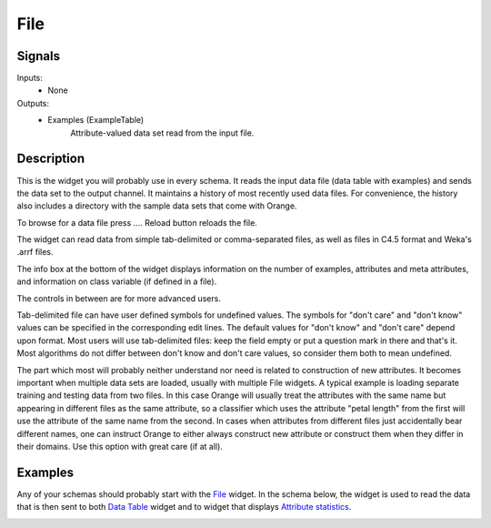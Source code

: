 File
====

.. image:: File_icon.*
   :alt: File widget
   
Signals
-------

Inputs:
   - None

Outputs:
   - Examples (ExampleTable)
       	Attribute-valued data set read from the input file.

Description
-----------

.. image:: File.*
   :alt: File widget with loaded ionosphere.tab data set
   :class: image-float-left
   
This is the widget you will probably use in every schema. It reads the input data file 
(data table with examples) and sends the data set to the output channel. It maintains
a history of most recently used data files. For convenience, the history also includes 
a directory with the sample data sets that come with Orange.

To browse for a data file press .... Reload button reloads the file.

The widget can read data from simple tab-delimited or comma-separated files, as well as
files in C4.5 format and Weka's .arrf files.

The info box at the bottom of the widget displays information on the number of examples, 
attributes and meta attributes, and information on class variable (if defined in a file).

The controls in between are for more advanced users.

Tab-delimited file can have user defined symbols for undefined values. The symbols for 
"don't care" and "don't know" values can be specified in the corresponding edit lines. 
The default values for "don't know" and "don't care" depend upon format. Most users will 
use tab-delimited files: keep the field empty or put a question mark in there and that's 
it. Most algorithms do not differ between don't know and don't care values, so consider 
them both to mean undefined.

The part which most will probably neither understand nor need is related to construction 
of new attributes. It becomes important when multiple data sets are loaded, usually with 
multiple File widgets. A typical example is loading separate training and testing data 
from two files. In this case Orange will usually treat the attributes with the same name 
but appearing in different files as the same attribute, so a classifier which uses the 
attribute "petal length" from the first will use the attribute of the same name from 
the second. In cases when attributes from different files just accidentally bear different 
names, one can instruct Orange to either always construct new attribute or construct them when 
they differ in their domains. Use this option with great care (if at all).


Examples
--------

Any of your schemas should probably start with the File_ widget. In the schema below, 
the widget is used to read the data that is then sent to both `Data Table`_ widget and 
to widget that displays `Attribute statistics`_.

.. image:: File_schema.*
   :alt: Example schema with File widget
   
   
.. _File: File.html
.. _`Data Table`: DataTable.html
.. _`Attribute Statistics`: AttributeStatistics.html